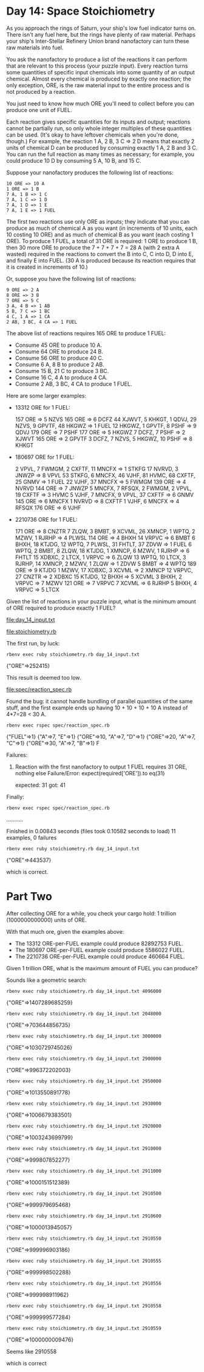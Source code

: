 * Day 14: Space Stoichiometry

As you approach the rings of Saturn, your ship's low fuel indicator turns on. There isn't any fuel
here, but the rings have plenty of raw material. Perhaps your ship's Inter-Stellar Refinery Union
brand nanofactory can turn these raw materials into fuel.

You ask the nanofactory to produce a list of the reactions it can perform that are relevant to this
process (your puzzle input). Every reaction turns some quantities of specific input chemicals into
some quantity of an output chemical. Almost every chemical is produced by exactly one reaction; the
only exception, ORE, is the raw material input to the entire process and is not produced by a
reaction.

You just need to know how much ORE you'll need to collect before you can produce one unit of FUEL.

Each reaction gives specific quantities for its inputs and output; reactions cannot be partially
run, so only whole integer multiples of these quantities can be used. (It's okay to have leftover
chemicals when you're done, though.) For example, the reaction 1 A, 2 B, 3 C => 2 D means that
exactly 2 units of chemical D can be produced by consuming exactly 1 A, 2 B and 3 C. You can run the
full reaction as many times as necessary; for example, you could produce 10 D by consuming 
5 A, 10 B, and 15 C.

Suppose your nanofactory produces the following list of reactions:
: 10 ORE => 10 A
: 1 ORE => 1 B
: 7 A, 1 B => 1 C
: 7 A, 1 C => 1 D
: 7 A, 1 D => 1 E
: 7 A, 1 E => 1 FUEL

The first two reactions use only ORE as inputs; they indicate that you can produce as much of
chemical A as you want (in increments of 10 units, each 10 costing 10 ORE) and as much of chemical B
as you want (each costing 1 ORE). To produce 1 FUEL, a total of 31 ORE is required: 1 ORE to produce
1 B, then 30 more ORE to produce the 7 + 7 + 7 + 7 = 28 A (with 2 extra A wasted) required in the
reactions to convert the B into C, C into D, D into E, and finally E into FUEL. (30 A is produced
because its reaction requires that it is created in increments of 10.)

Or, suppose you have the following list of reactions:
: 9 ORE => 2 A
: 8 ORE => 3 B
: 7 ORE => 5 C
: 3 A, 4 B => 1 AB
: 5 B, 7 C => 1 BC
: 4 C, 1 A => 1 CA
: 2 AB, 3 BC, 4 CA => 1 FUEL

The above list of reactions requires 165 ORE to produce 1 FUEL:
- Consume 45 ORE to produce 10 A.
- Consume 64 ORE to produce 24 B.
- Consume 56 ORE to produce 40 C.
- Consume 6 A, 8 B to produce 2 AB.
- Consume 15 B, 21 C to produce 3 BC.
- Consume 16 C, 4 A to produce 4 CA.
- Consume 2 AB, 3 BC, 4 CA to produce 1 FUEL.

Here are some larger examples:
- 13312 ORE for 1 FUEL:

    157 ORE => 5 NZVS
    165 ORE => 6 DCFZ
    44 XJWVT, 5 KHKGT, 1 QDVJ, 29 NZVS, 9 GPVTF, 48 HKGWZ => 1 FUEL
    12 HKGWZ, 1 GPVTF, 8 PSHF => 9 QDVJ
    179 ORE => 7 PSHF
    177 ORE => 5 HKGWZ
    7 DCFZ, 7 PSHF => 2 XJWVT
    165 ORE => 2 GPVTF
    3 DCFZ, 7 NZVS, 5 HKGWZ, 10 PSHF => 8 KHKGT

- 180697 ORE for 1 FUEL:

    2 VPVL, 7 FWMGM, 2 CXFTF, 11 MNCFX => 1 STKFG
    17 NVRVD, 3 JNWZP => 8 VPVL
    53 STKFG, 6 MNCFX, 46 VJHF, 81 HVMC, 68 CXFTF, 25 GNMV => 1 FUEL
    22 VJHF, 37 MNCFX => 5 FWMGM
    139 ORE => 4 NVRVD
    144 ORE => 7 JNWZP
    5 MNCFX, 7 RFSQX, 2 FWMGM, 2 VPVL, 19 CXFTF => 3 HVMC
    5 VJHF, 7 MNCFX, 9 VPVL, 37 CXFTF => 6 GNMV
    145 ORE => 6 MNCFX
    1 NVRVD => 8 CXFTF
    1 VJHF, 6 MNCFX => 4 RFSQX
    176 ORE => 6 VJHF

- 2210736 ORE for 1 FUEL:

    171 ORE => 8 CNZTR
    7 ZLQW, 3 BMBT, 9 XCVML, 26 XMNCP, 1 WPTQ, 2 MZWV, 1 RJRHP => 4 PLWSL
    114 ORE => 4 BHXH
    14 VRPVC => 6 BMBT
    6 BHXH, 18 KTJDG, 12 WPTQ, 7 PLWSL, 31 FHTLT, 37 ZDVW => 1 FUEL
    6 WPTQ, 2 BMBT, 8 ZLQW, 18 KTJDG, 1 XMNCP, 6 MZWV, 1 RJRHP => 6 FHTLT
    15 XDBXC, 2 LTCX, 1 VRPVC => 6 ZLQW
    13 WPTQ, 10 LTCX, 3 RJRHP, 14 XMNCP, 2 MZWV, 1 ZLQW => 1 ZDVW
    5 BMBT => 4 WPTQ
    189 ORE => 9 KTJDG
    1 MZWV, 17 XDBXC, 3 XCVML => 2 XMNCP
    12 VRPVC, 27 CNZTR => 2 XDBXC
    15 KTJDG, 12 BHXH => 5 XCVML
    3 BHXH, 2 VRPVC => 7 MZWV
    121 ORE => 7 VRPVC
    7 XCVML => 6 RJRHP
    5 BHXH, 4 VRPVC => 5 LTCX

Given the list of reactions in your puzzle input, what is the minimum amount of ORE required to
produce exactly 1 FUEL?

file:day_14_input.txt

file:stoichiometry.rb

The first run, by luck:
: rbenv exec ruby stoichiometry.rb day_14_input.txt
{"ORE"=>252415}

This result is deemed too low.

file:spec/reaction_spec.rb

Found the bug: it cannot handle bundling of parallel quantities of the same stuff,
and the first example ends up having 10 + 10 + 10 + 10 A instead of 4*7=28 < 30 A.
: rbenv exec rspec spec/reaction_spec.rb
{"FUEL"=>1}
{"A"=>7, "E"=>1}
{"ORE"=>10, "A"=>7, "D"=>1}
{"ORE"=>20, "A"=>7, "C"=>1}
{"ORE"=>30, "A"=>7, "B"=>1}
F

Failures:

  1) Reaction with the first nanofactory to output 1 FUEL requires 31 ORE, nothing else
     Failure/Error: expect(required['ORE']).to eq(31)
     
       expected: 31
            got: 41

Finally:
: rbenv exec rspec spec/reaction_spec.rb
...........

Finished in 0.00843 seconds (files took 0.10582 seconds to load)
11 examples, 0 failures

: rbenv exec ruby stoichiometry.rb day_14_input.txt
{"ORE"=>443537}

which is correct.

* Part Two

After collecting ORE for a while, you check your cargo hold: 1 trillion (1000000000000) units of ORE.

With that much ore, given the examples above:
- The 13312 ORE-per-FUEL example could produce 82892753 FUEL.
- The 180697 ORE-per-FUEL example could produce 5586022 FUEL.
- The 2210736 ORE-per-FUEL example could produce 460664 FUEL.

Given 1 trillion ORE, what is the maximum amount of FUEL you can produce?

Sounds like a geometric search:
: rbenv exec ruby stoichiometry.rb day_14_input.txt 4096000
{"ORE"=>1407289685259}
: rbenv exec ruby stoichiometry.rb day_14_input.txt 2048000
{"ORE"=>703644856735}
: rbenv exec ruby stoichiometry.rb day_14_input.txt 3000000
{"ORE"=>1030729745026}
: rbenv exec ruby stoichiometry.rb day_14_input.txt 2900000
{"ORE"=>996372202003}
: rbenv exec ruby stoichiometry.rb day_14_input.txt 2950000
{"ORE"=>1013550891778}
: rbenv exec ruby stoichiometry.rb day_14_input.txt 2930000
{"ORE"=>1006679383501}
: rbenv exec ruby stoichiometry.rb day_14_input.txt 2920000
{"ORE"=>1003243699799}
: rbenv exec ruby stoichiometry.rb day_14_input.txt 2910000
{"ORE"=>999807852277}
: rbenv exec ruby stoichiometry.rb day_14_input.txt 2911000
{"ORE"=>1000151512389}
: rbenv exec ruby stoichiometry.rb day_14_input.txt 2910500
{"ORE"=>999979695468}
: rbenv exec ruby stoichiometry.rb day_14_input.txt 2910600
{"ORE"=>1000013945057}
: rbenv exec ruby stoichiometry.rb day_14_input.txt 2910550
{"ORE"=>999996903186}
: rbenv exec ruby stoichiometry.rb day_14_input.txt 2910555
{"ORE"=>999998502288}
: rbenv exec ruby stoichiometry.rb day_14_input.txt 2910556
{"ORE"=>999998911962}
: rbenv exec ruby stoichiometry.rb day_14_input.txt 2910558
{"ORE"=>999999577284}
: rbenv exec ruby stoichiometry.rb day_14_input.txt 2910559
{"ORE"=>1000000009476}

Seems like 2910558

which is correct
